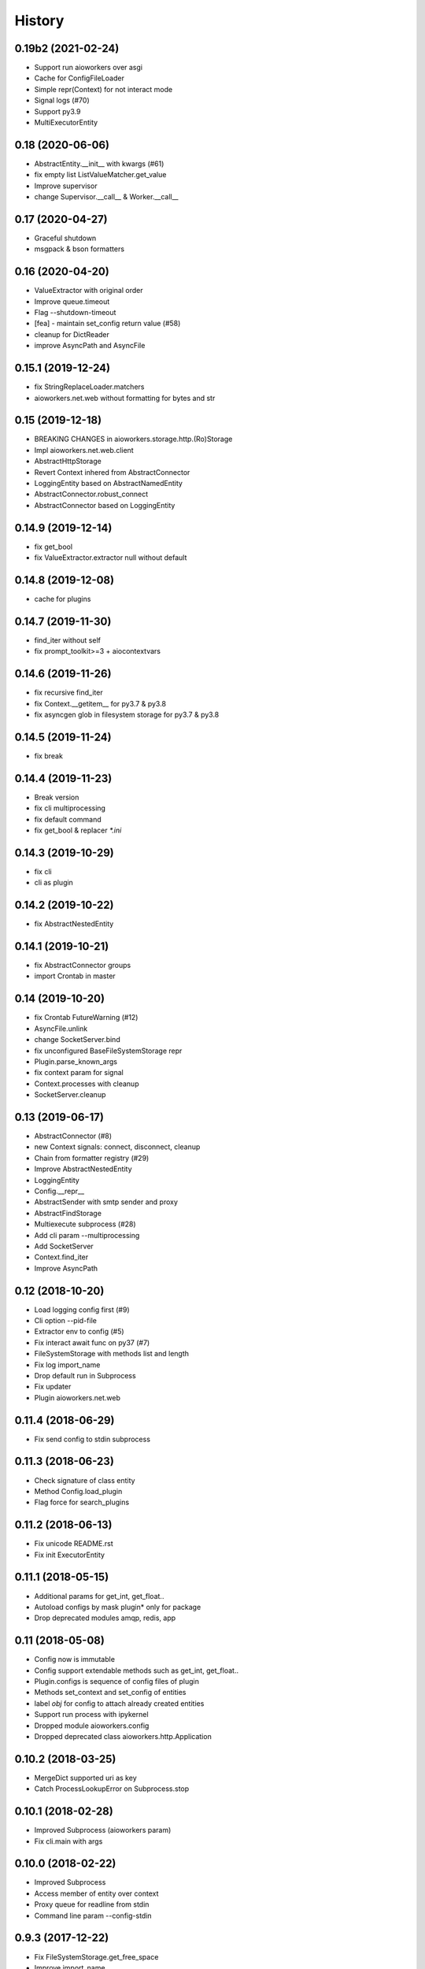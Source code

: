 =======
History
=======

0.19b2 (2021-02-24)
-------------------

* Support run aioworkers over asgi
* Cache for ConfigFileLoader
* Simple repr(Context) for not interact mode
* Signal logs (#70)
* Support py3.9
* MultiExecutorEntity



0.18 (2020-06-06)
-----------------

* AbstractEntity.__init__ with kwargs (#61)
* fix empty list ListValueMatcher.get_value
* Improve supervisor
* change Supervisor.__call__ & Worker.__call__



0.17 (2020-04-27)
-----------------

* Graceful shutdown
* msgpack & bson formatters



0.16 (2020-04-20)
-----------------

* ValueExtractor with original order
* Improve queue.timeout
* Flag --shutdown-timeout
* [fea] - maintain set_config return value (#58)
* cleanup for DictReader
* improve AsyncPath and AsyncFile



0.15.1 (2019-12-24)
-------------------

* fix StringReplaceLoader.matchers
* aioworkers.net.web without formatting for bytes and str


0.15 (2019-12-18)
-----------------

* BREAKING CHANGES in aioworkers.storage.http.(Ro)Storage
* Impl aioworkers.net.web.client
* AbstractHttpStorage
* Revert Context inhered from AbstractConnector
* LoggingEntity based on AbstractNamedEntity
* AbstractConnector.robust_connect
* AbstractConnector based on LoggingEntity



0.14.9 (2019-12-14)
-------------------

* fix get_bool
* fix ValueExtractor.extractor null without default


0.14.8 (2019-12-08)
-------------------

* cache for plugins


0.14.7 (2019-11-30)
-------------------

* find_iter without self
* fix prompt_toolkit>=3 + aiocontextvars


0.14.6 (2019-11-26)
-------------------

* fix recursive find_iter
* fix Context.__getitem__ for py3.7 & py3.8
* fix asyncgen glob in filesystem storage for py3.7 & py3.8


0.14.5 (2019-11-24)
-------------------

* fix break


0.14.4 (2019-11-23)
-------------------

* Break version
* fix cli multiprocessing
* fix default command
* fix get_bool & replacer `*.ini`


0.14.3 (2019-10-29)
-------------------

* fix cli
* cli as plugin


0.14.2 (2019-10-22)
-------------------

* fix AbstractNestedEntity


0.14.1 (2019-10-21)
-------------------

* fix AbstractConnector groups
* import Crontab in master


0.14 (2019-10-20)
-----------------

* fix Crontab FutureWarning (#12)
* AsyncFile.unlink
* change SocketServer.bind
* fix unconfigured BaseFileSystemStorage repr
* Plugin.parse_known_args
* fix context param for signal
* Context.processes with cleanup
* SocketServer.cleanup



0.13 (2019-06-17)
-----------------

* AbstractConnector (#8)
* new Context signals: connect, disconnect, cleanup
* Chain from formatter registry (#29)
* Improve AbstractNestedEntity
* LoggingEntity
* Config.__repr__
* AbstractSender with smtp sender and proxy
* AbstractFindStorage
* Multiexecute subprocess (#28)
* Add cli param --multiprocessing
* Add SocketServer
* Context.find_iter
* Improve AsyncPath



0.12 (2018-10-20)
-----------------

* Load logging config first (#9)
* Cli option --pid-file
* Extractor env to config (#5)
* Fix interact await func on py37 (#7)
* FileSystemStorage with methods list and length
* Fix log import_name
* Drop default run in Subprocess
* Fix updater
* Plugin aioworkers.net.web



0.11.4 (2018-06-29)
-------------------

* Fix send config to stdin subprocess


0.11.3 (2018-06-23)
-------------------

* Check signature of class entity
* Method Config.load_plugin
* Flag force for search_plugins


0.11.2 (2018-06-13)
-------------------

* Fix unicode README.rst
* Fix init ExecutorEntity


0.11.1 (2018-05-15)
-------------------

* Additional params for get_int, get_float..
* Autoload configs by mask plugin* only for package
* Drop deprecated modules amqp, redis, app


0.11 (2018-05-08)
-----------------

* Config now is immutable
* Config support extendable methods such as get_int, get_float..
* Plugin.configs is sequence of config files of plugin
* Methods set_context and set_config of entities
* label `obj` for config to attach already created entities
* Support run process with ipykernel
* Dropped module aioworkers.config
* Dropped deprecated class aioworkers.http.Application



0.10.2 (2018-03-25)
-------------------

* MergeDict supported uri as key
* Catch ProcessLookupError on Subprocess.stop


0.10.1 (2018-02-28)
-------------------

* Improved Subprocess (aioworkers param)
* Fix cli.main with args


0.10.0 (2018-02-22)
-------------------

* Improved Subprocess
* Access member of entity over context
* Proxy queue for readline from stdin
* Command line param --config-stdin


0.9.3 (2017-12-22)
------------------

* Fix FileSystemStorage.get_free_space
* Improve import_name


0.9.2 (2017-12-17)
------------------

* Fix access to nested element
* Improve import_name


0.9.1 (2017-12-11)
------------------

* Fix config loader ini


0.9.0 (2017-12-11)
------------------

* Application is a regular entity not required in context
* Fix load config from http resource
* Search config in plugin by mask plugin.*
* Extends info about fail import in import_name


0.8.0 (2017-11-17)
------------------

* Added AsyncPath based on PurePath
* FileSystemStorage.raw_key -> AsyncPath (backward incompatible)
* FileSystemStorage support nested interface
* Fix Worker.init with uninitialized queue
* Humanize func parse_size & parse_duration
* Prevent branching when accessing private attributes for nested obj
* Move AbstractReader & AbstractWriter to core
* Fix GroupResolver to resolve exclude many groups


0.7.0 (2017-11-04)
------------------

* Plug-in formatters and config_loaders
* Added ChainFormatter for specify pipeline
* cli support url for config
* ZlibFormatter + LzmaFormatter
* AbstractNestedEntity
* Supervisor with queue for children
* Identifying the problem at the start of a worker
* Mark deprecated modules


0.6.2 (2017-10-12)
------------------

* Added support plugins
* HttpStorage support timeout and not checks status with return_status
* Method HttpStorage.reset_session to session_params
* Fixed interactive mode
* Added docs articles


0.6.1 (2017-09-24)
------------------

* Improved HttpStorage and FileSystemStorage
* Added example `monitoring <examples/monitoring>`_ with graphite
* Fix match negative number in ini config
* Calling a worker launches a coro


0.6.0 (2017-06-27)
------------------

* Added commands param in cli
* Added classes for ContextProcessor and FileLoader family
* Context now contextmanager


0.5.1 (2017-06-09)
------------------

* Change grouping cli params (no backward compatibility)
* Add cwd in sys.path with cli
* Auto execution `func` & add utils.module_path


0.5.0 (2017-05-17)
------------------

* Grouping
* FieldStorageMixin
* Logging level instead root logger level in params cli
* find-links param in PipUpdater
* Open csv in init coro DictReader queue


0.4.5 (2017-04-13)
------------------

* Atomic set in FileSystemStorage
* Correct default crontab in updater

0.4.4 (2017-04-12)
------------------

* BaseUpdater
* Example PingPong

0.4.3 (2017-04-10)
------------------

* FileSystemStorage fix for windows

0.4.2 (2017-04-05)
------------------

* FileSystemStorage method wait free space
* Module humanize
* Example of a cron worker

0.4.1 (2017-03-23)
------------------

* Context access optimization
* Logging cli parameter to specify log level for root logger
* Validate config param and load from io object
* Interact await function
* Fix aiohttp 2.0 import


0.4.0 (2017-03-12)
------------------

* Added ScoreQueue interface
* Implements ScoreQueue in TimestampQueue and RedisZQueue
* Lock refactor with catch aioredis.PoolClosedError
* Added interact mode in cli power by ipython
* Added amqp queue power by asynqp
* Explicity setup signals to stop
* Crontab rule in worker
* Fix stopped mistake in worker
* Fix merge MergeDict and subclass dict


0.3.3 (2017-02-22)
------------------

* Refactor http storage
* RedisStorage based on AbstractListedStorage


0.3.2 (2017-02-20)
------------------

* StorageError in method set http storage


0.3.1 (2017-02-18)
------------------

* Fix redis script in TimestampZQueue


0.3.0 (2017-02-17)
------------------

* Added FutureStorage
* Added TimestampZQueue on redis
* Added Subprocess and Supervisor workers
* Added method copy and move for Storage
* Propagate file extension in HashFileSystemStorage
* Added method to AbstractStorage raw_key
* Cli refactor
* Added counter in Worker
* Used app startup and shutdown signals
* Contains for MergeDict
* Base Queue maxsize optional


0.2.0 (2016-12-05)
------------------

* Added Worker and TimestampQueue
* Added classes queue and storage worked over redis
* Added Formatter and used one in FileSystemStorage and redis classes
* Changes in Context
* Fixed HttpStorage and used yarl.URL

0.1.0 (2016-11-25)
------------------

* Added entities loader
* Added abstract storage
* Fixed configuration
* Changes in BaseApplication

0.0.1 (2016-11-13)
------------------

* Subsystem loading config
* Base application and cli
* Base queue and csv.DictReader
